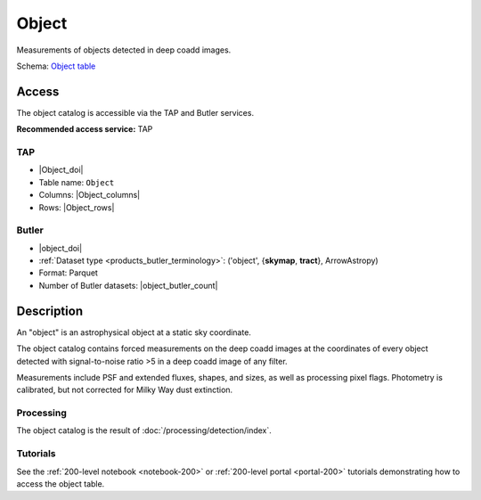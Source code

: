 .. _catalogs-object:

######
Object
######

Measurements of objects detected in deep coadd images.

Schema: `Object table <https://sdm-schemas.lsst.io/dp1.html#Object>`_

Access
======

The object catalog is accessible via the TAP and Butler services.

**Recommended access service:** TAP

TAP
---

* |Object_doi|
* Table name: ``Object``
* Columns: |Object_columns|
* Rows: |Object_rows|

Butler
------

* |object_doi|
* :ref:`Dataset type <products_butler_terminology>`\ : ('object', {**skymap**, **tract**}, ArrowAstropy)
* Format: Parquet
* Number of Butler datasets: |object_butler_count|

Description
===========

An "object" is an astrophysical object at a static sky coordinate.

The object catalog contains forced measurements on the deep coadd images
at the coordinates of every object detected with signal-to-noise ratio >5
in a deep coadd image of any filter.

Measurements include PSF and extended fluxes, shapes, and sizes,
as well as processing pixel flags.
Photometry is calibrated, but not corrected for Milky Way dust extinction.

Processing
----------

The object catalog is the result of :doc:`/processing/detection/index`.

Tutorials
---------

See the :ref:`200-level notebook <notebook-200>` or :ref:`200-level portal <portal-200>`
tutorials demonstrating how to access the object table.
